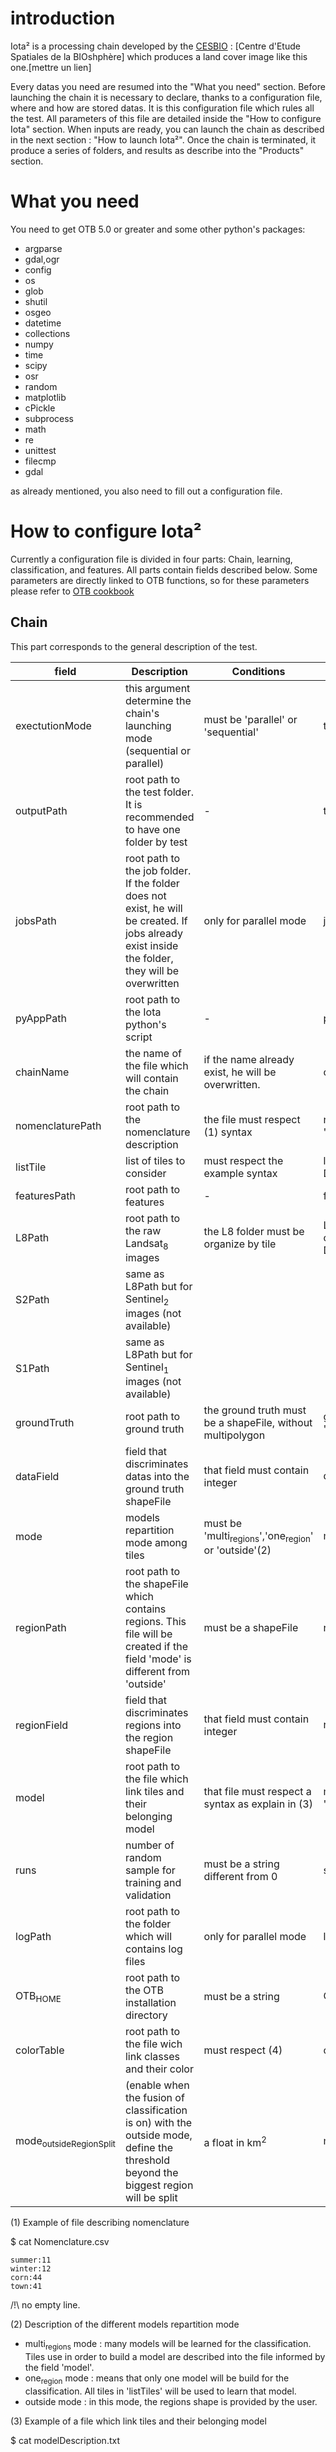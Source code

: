 * introduction

Iota² is a processing chain developed by the [[http://www.cesbio.ups-tlse.fr][CESBIO]] : [Centre d'Etude Spatiales de la BIOshphère] which produces a land cover image
like this one.[mettre un lien]

Every datas you need are resumed into the "What you need" section.
Before launching the chain it is necessary to declare, thanks to a configuration file, where and how are stored datas. 
It is this configuration file which rules all the test. All parameters of this file are detailed inside the "How to configure Iota" section. 
When inputs are ready, you can launch the chain as described in the next section : "How to launch Iota²". Once the chain is terminated, it produce
a series of folders, and results as describe into the "Products" section.

* What you need

You need to get OTB 5.0 or greater and some other python's packages:

- argparse
- gdal,ogr
- config
- os
- glob
- shutil
- osgeo
- datetime
- collections
- numpy
- time
- scipy
- osr
- random
- matplotlib
- cPickle
- subprocess
- math
- re
- unittest
- filecmp
- gdal

as already mentioned, you also need to fill out a configuration file.

* How to configure Iota²

Currently a configuration file is divided in four parts: Chain, learning, classification, and features. All parts contain fields described below.
Some parameters are directly linked to OTB functions, so for these parameters please refer to [[https://www.orfeo-toolbox.org/documentation/][OTB cookbook]]

** Chain

This part corresponds to the general description of the test.

| field                    | Description                                                                                                                                      | Conditions                                                 | Example                                                                                    |
|--------------------------+--------------------------------------------------------------------------------------------------------------------------------------------------+------------------------------------------------------------+--------------------------------------------------------------------------------------------|
| exectutionMode           | this argument determine the chain's launching mode (sequential or parallel)                                                                      | must be 'parallel' or 'sequential'                         | type : 'sequential'                                                                        |
| outputPath               | root path to the test folder. It is recommended to have one folder by test	                                                                      | -                                                          | testPath : '/root/path/to/Test/'                                                           |
| jobsPath                 | root path to the job folder. If the folder does not exist, he will be created. If jobs already exist inside the folder, they will be overwritten | only for parallel mode                                     | jobsPath : '/root/path/to/Jobs/'                                                           |
| pyAppPath                | root path to the Iota python's script                                                                                                            | -                                                          | pyAppPath : '/root/path/to/PyApp/'                                                         |
| chainName                | the name of the file which will contain the chain                                                                                                | if the name already exist, he will be overwritten.         | chainName : 'MyFirstChain'                                                                 |
| nomenclaturePath         | root path to the nomenclature description                                                                                                        | the file must respect (1) syntax                           | nomenclaturePath : '/to/Nomenclature.csv'                                                  |
| listTile                 | list of tiles to consider                                                                                                                        | must respect the example syntax                            | listTile : 'D0003H0001 D0008H0004'                                                         |
| featuresPath             | root path to features                                                                                                                            | -                                                          | featuresPath : '/to/features/path/'                                                        |
| L8Path                   | root path to the raw Landsat_8 images                                                                                                            | the L8 folder must be organize by tile                     | L8Path : '/to/L8/Path/' which contains two folders (for example) D0003H0001 and D0008H0004 |
| S2Path                   | same as L8Path but for Sentinel_2 images (not available)                                                                                         |                                                            |                                                                                            |
| S1Path                   | same as L8Path but for Sentinel_1 images (not available)                                                                                         |                                                            |                                                                                            |
| groundTruth              | root path to ground truth                                                                                                                        | the ground truth must be a shapeFile, without multipolygon | groundTruth : '/to/my/groundTruth.shp'                                                     |
| dataField                | field that discriminates datas into the ground truth shapeFile                                                                                   | that field must contain integer                            | dataField : 'My_int_Data'                                                                  |
| mode                     | models repartition mode among tiles                                                                                                              | must be 'multi_regions','one_region' or 'outside'(2)       | mode : 'multi_regions'                                                                     |
| regionPath               | root path to the shapeFile which contains regions. This file will be created if the field 'mode' is different from 'outside'                     | must be a shapeFile                                        | regionPath : '/to/my/region.shp'                                                           |
| regionField              | field that discriminates regions into the region shapeFile                                                                                       | that field must contain integer                            | regionField : 'My_int_region'                                                              |
| model                    | root path to the file which link tiles and their belonging model                                                                                 | that file must respect a syntax as explain in  (3)         | model : '/to/my/modelDescription.txt'                                                      |
| runs                     | number of random sample for training and validation                                                                                              | must be a string different from 0                          | sample : '1'                                                                               |
| logPath                  | root path to the folder which will contains log files                                                                                            | only for parallel mode                                     | logPath : '/to/my/log/folder/'                                                             |
| OTB_HOME                 | root path to the OTB installation directory                                                                                                      | must be a string                                           | OTB_HOME:'/path/to/otb'                                                                    |
| colorTable               | root path to the file wich link classes and their color                                                                                          | must respect (4)                                           | colorTable:'/path/to/MyColorFile.txt'                                                      |
| mode_outside_RegionSplit | (enable when the fusion of classification is on) with the outside mode, define the threshold beyond the biggest region will be split             | a float in km^2                                            | mode_outside_RegionSplit:'1000'                                                            |                                                                     |

(1) Example of file describing nomenclature

$ cat Nomenclature.csv

#+BEGIN_EXAMPLE
summer:11
winter:12
corn:44
town:41
#+END_EXAMPLE

/!\ no empty line.

(2) Description of the different models repartition mode  

 - multi_regions mode :
             many models will be learned for the classification. Tiles use in order to build a model are described into the file informed by the field 'model'. 
 - one_region mode : 
             means that only one model will be build for the classification. All tiles in 'listTiles' will be used to learn that model.
 - outside mode : 
             in this mode, the regions shape is provided by the user.

(3) Example of a file which link tiles and their belonging model

$ cat modelDescription.txt

#+BEGIN_EXAMPLE
r1 : D0001H0002,D0001H0003
r2 : D0002H0003
r3 : D0002H0002,D0002H0003,D0002H0001
#+END_EXAMPLE

This example means three models, the first model is built using two tiles : D0001H0002,D0001H0003 etc...
Be careful, one line in the file means one model, the file does not have empty line.
The script repartitionModel.py can generate a file as describe above.

(4) Example of a color Table :

$ cat MyColorTable.txt

#+BEGION_EXAMPLE
4 0 0 255
1 0 10 56
8 6 7 8
#+END_EXAMPLE

Each line describre a label and it's color (no empty line).The first number is the class number and the three next, the rgb color.

** Training

This part is dedicated to the learning mode.

| field                  | Description                                              | Conditions            | Example                                        |
|------------------------+----------------------------------------------------------+-----------------------+------------------------------------------------|
| classifier             | the classifier asks                                      | should exist in OTB   | classifier : 'rf'                              |
| options                | classifier options                                       | should exist in OTB   | options : '-classifier.rf.min 5'               |
| rearrangeModelTile     | rearrange model's repartition by tile, considering class | must be False or True | rearrangeModelTile : False                     |
| rearrangeModelTile_out | path to the new repartiton file                          | -                     | rearrangeModelTile_out : '/home/Rearrange.txt' |

** Classifications

Classification's options

| field             | Description                                                                     | Conditions                                  | Example                                                 |
|-------------------+---------------------------------------------------------------------------------+---------------------------------------------+---------------------------------------------------------|
| classifMode       | argument uses in order to indicate if fusion of classification will be used (1) | must be 'fusion' or 'seperate'              | classifMode : 'fusion'                                  |
| fusionOptions     | parameters for fusion of classification                                         | these parameters must exist in OTB          | fusionOptions : '-nodatalabel 0 -method majorityvoting' |
| pixType           | the type of the output pixel in classification                                  | -                                           | pixType : 'int8'                                        |
| confusionModel    | argument use to indicate if you also want a confusion matrix by model           | must be False or True                       | confusionModel:False                                    |
| noLabelManagement | use to indice how to manage Nolabels (in fusion mode) (2)                       | must be 'maxConfidence' or learningPriority | noLabelManagement:'maxConfidence'                       |

(1) Explanation about classifMode's options

- separate :
    every pixels are labelled only by one model, the one which learn the region where the pixel is. 

- fusion : 
    every models labelled every pixel. When a decision can not be taken by the fusion function, the label is chosen by the method indicate into the field noLabelManagement.

(2) Explanation about no labels management

- learningPriority :
    the label is chosen by the classification produced by the model which learn the region where the pixel is. 

- maxConfidence :
    the label is chosen by the classification which produce the maximum confidence score. 

** Features

Today, features computable are : NDVI, NDWI and the brightness. Only two sensors are supported, Landsat_8 and Landsat_5, but some others are coming soon. So you only have to fill out the Landsat_8 block composed by many fields. 

| field       | Description                                                             | Conditions                    | Example                                                                      |
|-------------+-------------------------------------------------------------------------+-------------------------------+------------------------------------------------------------------------------|
| nodata_Mask | argument used to indicate if a NoData mask exists                       | must be 'False' or 'True'     | nodata_Mask : 'False'                                                        |
| nativeRes   | native resolution of images                                             | must be an integer            | nativeRes : 30                                                               |
| arbo        | inform the image's path, according to L8Path (1)                        | -                             | arbo : /*/*                                                                  |
| imtype      | allow you to target a specific images in arbo                           | -                             | imtype : "ORTHO_SURF_CORR_PENTE*.TIF"                                        |
| arbomask    | inform the path of the mask link to the image, according to L8Path      | -                             | arbomask : "*/*/MASK/"                                                       |
| nuages      | target the mask of cloud in arbomask                                    | -                             | nuages : "NUA.TIF"                                                           |
| saturation  | target the mask of saturation in arbomask                               | -                             | saturation : "SAT.TIF"                                                       |
| div         | target the mask of diverse in arbomask                                  | -                             | div : "DIV.TIF"                                                              |
| nodata      | target the nodata mask in arbomask                                      | -                             | nodata : "NODATA.TIF" if nodata_Mask is set to 'False', nodata could be : "" |
| features    | describre which features uses                                           | must be a list of strings (2) | features: ["NDVI","NDWI","Brightness"]                                       |
| nbLook      | number of data available needed to consider a pixel to produce features | must be an integer >= 1       | nbLook:1                                                                     |

(1) Explanation about how to store images

    images must be stored by tiles.
    for example : /path/Landsat8_T/X/Y.tif
    - T : a tile name according to Theia definition : D0001H0005 or D0002H0004 ...
    - X : a folder
    - Y : the image
    
    In that example, L8Path : '/path/' and arbo : '/*/*'
    arbo is the path from L8Path, to find the image.tif    

(2) Features available

    NDVI,NDWI,Brightness

Once the configuration file fill out, the chain can be launch.

* How to launch Iota²

you only have to launch the launcher:

cd /path/to/the/python/scripts
. launchChain.sh /path/to/the/configuration/file.cfg

* Products

Each chain creates a tree folder, from the path given in field output, as describe below

#+BEGION_EXAMPLE
.
├── classif
│   ├── intermediate classifications
│   └── MASK
│       └── masks uses for classifications
├── cmd
│   ├── cla
│   │   └── commands for classifications
│   ├── confusion
│   │   └── commands for confusion matrix
│   ├── features
│   │   └── commands for features
│   ├── fusion
│   │   └── commands for fusions
│   ├── splitShape
│   │   └── commands uses in order to split shape
│   ├── stats
│   │   └── commands uses in order to generate statistics
│   └── train
│       └── commands uses in order to generate models
├── dataAppVal
│   └── ground truth uses to learn models and during validation phase
├── dataRegion
│   └── ground truth before the split learn-val
├── envelope
│   └── envelope of tiles with upper-left priority
├── final
│   ├── final classification with and without color indexation
│   ├── RESULTS.txt
│   └── TMP
│       └── some tmp results
├── model
│   └── models generate during learning phase
├── shapeRegion
│   └── regions by tiles
└── stats
    └── statistics generate during learning phase
#+END_EXAMPLE
